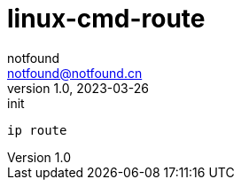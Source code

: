 = linux-cmd-route
notfound <notfound@notfound.cn>
1.0, 2023-03-26: init

:page-slug: linux-cmd-route
:page-category: linux
:page-draft: true

[source,bash]
----
ip route
----
